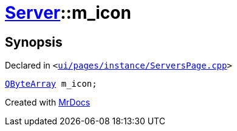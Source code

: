 [#Server-m_icon]
= xref:Server.adoc[Server]::m&lowbar;icon
:relfileprefix: ../
:mrdocs:


== Synopsis

Declared in `&lt;https://github.com/PrismLauncher/PrismLauncher/blob/develop/ui/pages/instance/ServersPage.cpp#L111[ui&sol;pages&sol;instance&sol;ServersPage&period;cpp]&gt;`

[source,cpp,subs="verbatim,replacements,macros,-callouts"]
----
xref:QByteArray.adoc[QByteArray] m&lowbar;icon;
----



[.small]#Created with https://www.mrdocs.com[MrDocs]#
